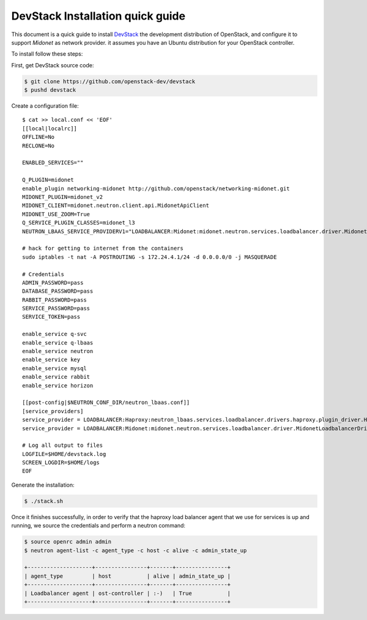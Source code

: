 ==================================
DevStack Installation quick guide
==================================

This document is a quick guide to install `DevStack`_ the development
distribution of OpenStack, and configure it to support `Midonet` as
network provider. it assumes you have an Ubuntu distribution for your
OpenStack controller.

To install follow these steps:

First, get DevStack source code:

.. code-block:: bash

    $ git clone https://github.com/openstack-dev/devstack
    $ pushd devstack

Create a configuration file::

    $ cat >> local.conf << 'EOF'
    [[local|localrc]]
    OFFLINE=No
    RECLONE=No

    ENABLED_SERVICES=""

    Q_PLUGIN=midonet
    enable_plugin networking-midonet http://github.com/openstack/networking-midonet.git
    MIDONET_PLUGIN=midonet_v2
    MIDONET_CLIENT=midonet.neutron.client.api.MidonetApiClient
    MIDONET_USE_ZOOM=True
    Q_SERVICE_PLUGIN_CLASSES=midonet_l3
    NEUTRON_LBAAS_SERVICE_PROVIDERV1="LOADBALANCER:Midonet:midonet.neutron.services.loadbalancer.driver.MidonetLoadbalancerDriver:default"

    # hack for getting to internet from the containers
    sudo iptables -t nat -A POSTROUTING -s 172.24.4.1/24 -d 0.0.0.0/0 -j MASQUERADE

    # Credentials
    ADMIN_PASSWORD=pass
    DATABASE_PASSWORD=pass
    RABBIT_PASSWORD=pass
    SERVICE_PASSWORD=pass
    SERVICE_TOKEN=pass

    enable_service q-svc
    enable_service q-lbaas
    enable_service neutron
    enable_service key
    enable_service mysql
    enable_service rabbit
    enable_service horizon

    [[post-config|$NEUTRON_CONF_DIR/neutron_lbaas.conf]]
    [service_providers]
    service_provider = LOADBALANCER:Haproxy:neutron_lbaas.services.loadbalancer.drivers.haproxy.plugin_driver.HaproxyOnHostPluginDriver:default
    service_provider = LOADBALANCER:Midonet:midonet.neutron.services.loadbalancer.driver.MidonetLoadbalancerDriver

    # Log all output to files
    LOGFILE=$HOME/devstack.log
    SCREEN_LOGDIR=$HOME/logs
    EOF

Generate the installation:

.. code-block:: bash

    $ ./stack.sh

Once it finishes successfully, in order to verify that the haproxy load
balancer agent that we use for services is up and running, we source the
credentials and perform a neutron command:

.. code-block:: bash

    $ source openrc admin admin
    $ neutron agent-list -c agent_type -c host -c alive -c admin_state_up

    +--------------------+----------------+-------+----------------+
    | agent_type         | host           | alive | admin_state_up |
    +--------------------+----------------+-------+----------------+
    | Loadbalancer agent | ost-controller | :-)   | True           |
    +--------------------+----------------+-------+----------------+


.. _`DevStack`: http://docs.openstack.org/developer/devstack/
